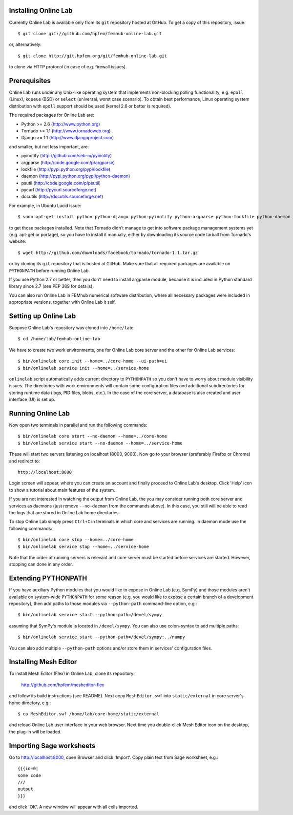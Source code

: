
Installing Online Lab
=====================

Currently Online Lab is available only from its ``git`` repository
hosted at GitHub. To get a copy of this repository, issue::

    $ git clone git://github.com/hpfem/femhub-online-lab.git

or, alternatively::

    $ git clone http://git.hpfem.org/git/femhub-online-lab.git

to clone via HTTP protocol (in case of e.g. firewall issues).

Prerequisites
=============

Online Lab runs under any Unix-like operating system that implements
non-blocking polling functionality, e.g. ``epoll`` (Linux), ``kqueue``
(BSD) or ``select`` (universal, worst case scenario). To obtain best
performance, Linux operating system distribution with ``epoll`` support
should be used (kernel 2.6 or better is required).

The required packages for Online Lab are:

* Python >= 2.6 (http://www.python.org)
* Tornado >= 1.1 (http://www.tornadoweb.org)
* Django >= 1.1 (http://www.djangoproject.com)

and smaller, but not less important, are:

* pyinotify (http://github.com/seb-m/pyinotify)
* argparse (http://code.google.com/p/argparse)
* lockfile (http://pypi.python.org/pypi/lockfile)
* daemon (http://pypi.python.org/pypi/python-daemon)
* psutil (http://code.google.com/p/psutil)
* pycurl (http://pycurl.sourceforge.net)
* docutils (http://docutils.sourceforge.net)

For example, in Ubuntu Lucid issue::

    $ sudo apt-get install python python-django python-pyinotify python-argparse python-lockfile python-daemon python-psutil python-pycurl python-docutils python-pygments

to get those packages installed. Note that Tornado didn't manage to get
into software package management systems yet (e.g. apt-get or portage),
so you have to install it manually, either by downloading its source
code tarball from Tornado's website::

    $ wget http://github.com/downloads/facebook/tornado/tornado-1.1.tar.gz

or by cloning its ``git`` repository that is hosted at GitHub. Make sure
that all required packages are available on ``PYTHONPATH`` before running
Online Lab.

If you use Python 2.7 or better, then you don't need to install argparse
module, because it is included in Python standard library since 2.7 (see
PEP 389 for details).

You can also run Online Lab in FEMhub numerical software distribution,
where all necessary packages were included in appropriate versions,
together with Online Lab it self.

Setting up Online Lab
=====================

Suppose Online Lab's repository was cloned into ``/home/lab``::

    $ cd /home/lab/femhub-online-lab

We have to create two work environments, one for Online Lab core server
and the other for Online Lab services::

    $ bin/onlinelab core init --home=../core-home --ui-path=ui
    $ bin/onlinelab service init --home=../service-home

``onlinelab`` script automatically adds current directory to ``PYTHONPATH``
so you don't have to worry about module visibility issues. The directories
with work environments will contain some configuration files and additional
subdirectories for storing runtime data (logs, PID files, blobs, etc.). In
the case of the core server, a database is also created and user interface
(UI) is set up.

Running Online Lab
==================

Now open two terminals in parallel and run the following commands::

    $ bin/onlinelab core start --no-daemon --home=../core-home
    $ bin/onlinelab service start --no-daemon --home=../service-home

These will start two servers listening on localhost (8000, 9000). Now
go to your browser (preferably Firefox or Chrome) and redirect to::

    http://localhost:8000

Login screen will appear, where you can create an account and finally
proceed to Online Lab's desktop. Click 'Help' icon to show a tutorial
about main features of the system.

If you are not interested in watching the output from Online Lab, the
you may consider running both core server and services as daemons
(just remove ``--no-daemon`` from the commands above). In this case,
you still will be able to read the logs that are stored in Online Lab
home directories.

To stop Online Lab simply press ``Ctrl+C`` in terminals in which
core and services are running. In daemon mode use the following
commands::

    $ bin/onlinelab core stop --home=../core-home
    $ bin/onlinelab service stop --home=../service-home

Note that the order of running servers is relevant and core server
must be started before services are started. However, stopping can
done in any order.

Extending PYTHONPATH
====================

If you have auxiliary Python modules that you would like to expose in
Online Lab (e.g. SymPy) and those modules aren't available on system-wide
``PYTHONPATH`` for some reason (e.g. you would like to expose a certain
branch of a development repository), then add paths to those modules via
``--python-path`` command-line option, e.g.::

    $ bin/onlinelab service start --python-path=/devel/sympy

assuming that SymPy's module is located in ``/devel/sympy``. You can also
use colon-syntax to add multiple paths::

    $ bin/onlinelab service start --python-path=/devel/sympy:../numpy

You can also add multiple ``--python-path`` options and/or store them in
services' configuration files.

Installing Mesh Editor
======================

To install Mesh Editor (Flex) in Online Lab, clone its repository:

    http://github.com/hpfem/mesheditor-flex

and follow its build instructions (see README). Next copy ``MeshEditor.swf``
into ``static/external`` in core server's home directory, e.g.::

    $ cp MeshEditor.swf /home/lab/core-home/static/external

and reload Online Lab user interface in your web browser. Next time you
double-click Mesh Editor icon on the desktop, the plug-in will be loaded.

Importing Sage worksheets
========================

Go to http://localhost:8000, open Browser and click 'Import'. Copy
plain text from Sage worksheet, e.g.::

    {{{id=0|
    some code
    ///
    output
    }}}

and click 'OK'. A new window will appear with all cells imported.

